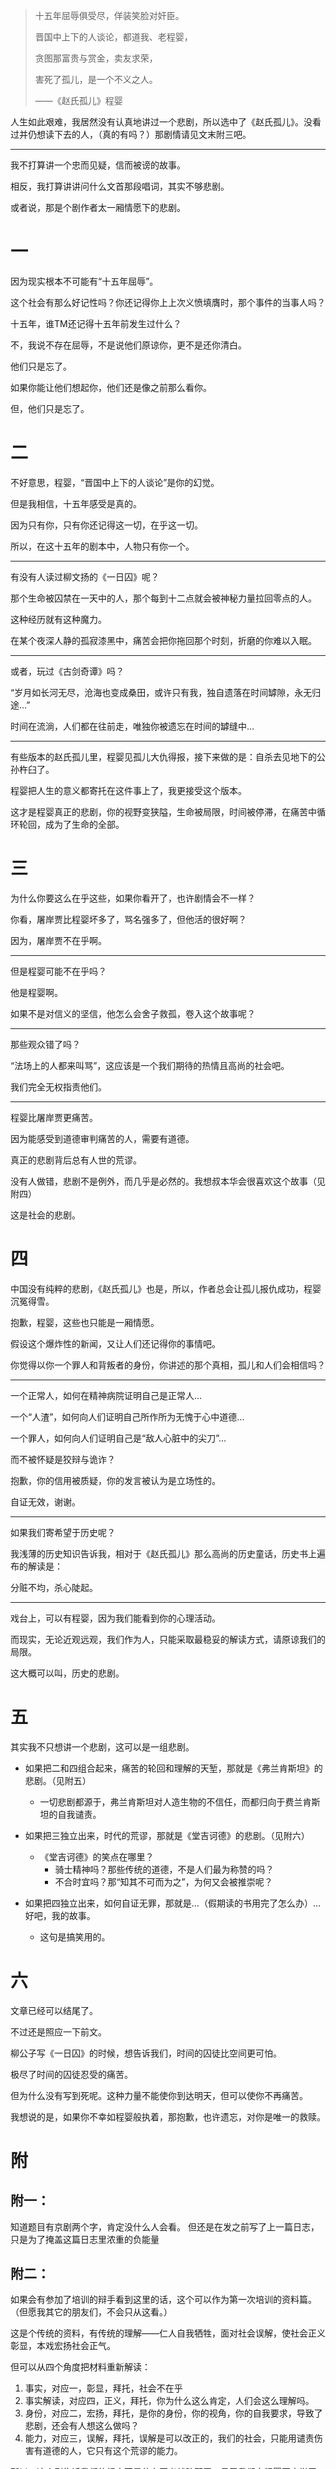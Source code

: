 #+BEGIN_COMMENT
.. title: 写个京剧的故事
.. slug: xie-ge-jing-ju-de-gu-shi
.. date: 2013-10-10 02:37:46 UTC+08:00
.. tags: 人人网, 故事
.. category: 
.. link: 
.. description: 
.. type: text
#+END_COMMENT



#+BEGIN_QUOTE
十五年屈辱俱受尽，佯装笑脸对奸臣。

晋国中上下的人谈论，都道我、老程婴，

贪图那富贵与赏金，卖友求荣，

害死了孤儿，是一个不义之人。

——《赵氏孤儿》程婴
#+END_QUOTE

人生如此艰难，我居然没有认真地讲过一个悲剧，所以选中了《赵氏孤儿》。没看过并仍想读下去的人，（真的有吗？）那剧情请见文末附三吧。
--------------------------------------------------------

我不打算讲一个忠而见疑，信而被谤的故事。

相反，我打算讲讲问什么文首那段唱词，其实不够悲剧。

或者说，那是个剧作者太一厢情愿下的悲剧。

* 一
因为现实根本不可能有“十五年屈辱”。

这个社会有那么好记性吗？你还记得你上上次义愤填膺时，那个事件的当事人吗？

十五年，谁TM还记得十五年前发生过什么？

不，我说不存在屈辱，不是说他们原谅你，更不是还你清白。

他们只是忘了。

如果你能让他们想起你，他们还是像之前那么看你。

但，他们只是忘了。

* 二
不好意思，程婴，“晋国中上下的人谈论”是你的幻觉。

但是我相信，十五年感受是真的。

因为只有你，只有你还记得这一切，在乎这一切。

所以，在这十五年的剧本中，人物只有你一个。

--------------------------------------------------------
有没有人读过柳文扬的《一日囚》呢？

那个生命被囚禁在一天中的人，那个每到十二点就会被神秘力量拉回零点的人。

这种经历就有这种魔力。

在某个夜深人静的孤寂漆黑中，痛苦会把你拖回那个时刻，折磨的你难以入眠。

--------------------------------------------------------
或者，玩过《古剑奇谭》吗？

“岁月如长河无尽，沧海也变成桑田，或许只有我，独自遗落在时间罅隙，永无归途…”

时间在流淌，人们都在往前走，唯独你被遗忘在时间的罅缝中…

--------------------------------------------------------
有些版本的赵氏孤儿里，程婴见孤儿大仇得报，接下来做的是：自杀去见地下的公孙杵臼了。

程婴把人生的意义都寄托在这件事上了，我更接受这个版本。

这才是程婴真正的悲剧，你的视野变狭隘，生命被局限，时间被停滞，在痛苦中循环轮回，成为了生命的全部。

* 三
为什么你要这么在乎这些，如果你看开了，也许剧情会不一样？

你看，屠岸贾比程婴坏多了，骂名强多了，但他活的很好啊？

因为，屠岸贾不在乎啊。

--------------------------------------------------------
但是程婴可能不在乎吗？

他是程婴啊。

如果不是对信义的坚信，他怎么会舍子救孤，卷入这个故事呢？

--------------------------------------------------------
那些观众错了吗？

“法场上的人都来叫骂”，这应该是一个我们期待的热情且高尚的社会吧。

我们完全无权指责他们。

--------------------------------------------------------
程婴比屠岸贾更痛苦。

因为能感受到道德审判痛苦的人，需要有道德。

真正的悲剧背后总有人世的荒谬。

没有人做错，悲剧不是例外，而几乎是必然的。我想叔本华会很喜欢这个故事（见附四）

这是社会的悲剧。

* 四
中国没有纯粹的悲剧，《赵氏孤儿》也是，所以，作者总会让孤儿报仇成功，程婴沉冤得雪。

抱歉，程婴，这些也只能是一厢情愿。

假设这个爆炸性的新闻，又让人们还记得你的事情吧。

你觉得以你一个罪人和背叛者的身份，你讲述的那个真相，孤儿和人们会相信吗？

--------------------------------------------------------
一个正常人，如何在精神病院证明自己是正常人…

一个“人渣”，如何向人们证明自己所作所为无愧于心中道德…

一个罪人，如何向人们证明自己是“敌人心脏中的尖刀”…

而不被怀疑是狡辩与诡诈？

抱歉，你的信用被质疑，你的发言被认为是立场性的。

自证无效，谢谢。

--------------------------------------------------------
如果我们寄希望于历史呢？

我浅薄的历史知识告诉我，相对于《赵氏孤儿》那么高尚的历史童话，历史书上遍布的解读是：

分赃不均，杀心陡起。

--------------------------------------------------------
戏台上，可以有程婴，因为我们能看到你的心理活动。

而现实，无论近观远观，我们作为人，只能采取最稳妥的解读方式，请原谅我们的局限。

这大概可以叫，历史的悲剧。

* 五
其实我不只想讲一个悲剧，这可以是一组悲剧。

+ 如果把二和四组合起来，痛苦的轮回和理解的天堑，那就是《弗兰肯斯坦》的悲剧。（见附五）

  * 一切悲剧都源于，弗兰肯斯坦对人造生物的不信任，而都归向于费兰肯斯坦的自我谴责。

+ 如果把三独立出来，时代的荒谬，那就是《堂吉诃德》的悲剧。（见附六）

  - 《堂吉诃德》的笑点在哪里？
    + 骑士精神吗？那些传统的道德，不是人们最为称赞的吗？
    + 不合时宜吗？那“知其不可而为之”，为何又会被推崇呢？
+ 如果把四独立出来，如何自证无罪，那就是…（假期读的书用完了怎么办）…好吧，我的故事。
  - 这句是搞笑用的。

* 六
文章已经可以结尾了。

不过还是照应一下前文。

柳公子写《一日囚》的时候，想告诉我们，时间的囚徒比空间更可怕。

极尽了时间的囚徒忍受的痛苦。

但为什么没有写到死呢。这种力量不能使你到达明天，但可以使你不再痛苦。

我想说的是，如果你不幸如程婴般执着，那抱歉，也许遗忘，对你是唯一的救赎。

* 附

** 附一：
 知道题目有京剧两个字，肯定没什么人会看。
 但还是在发之前写了上一篇日志，只是为了掩盖这篇日志里浓重的负能量

** 附二：
 如果会有参加了培训的辩手看到这里的话，这个可以作为第一次培训的资料篇。（但愿我其它的朋友们，不会只从这看。）

 这是个传统的资料，有传统的理解——仁人自我牺牲，面对社会误解，使社会正义彰显，本戏宏扬社会正气。

 但可以从四个角度把材料重新解读：

 1. 事实，对应一，彰显，拜托，社会不在乎
 2. 事实解读，对应四，正义，拜托，你为什么这么肯定，人们会这么理解吗。
 3. 身份，对应二，宏扬，拜托，是你的身份，你的视角，你的自我要求，导致了悲剧，还会有人想这么做吗？
 4. 能力，对应三，误解，拜托，误解是可以改正的，我们的社会，只能用谴责伤害有道德的人，它只有这个荒谬的能力。

 所以，这个剧告诉我们的根本不是什么正义战胜邪恶，号召我们向程婴同志学习。

 其实，文章可以找出很多论点，比如四就可以理解为“不要追求高于人们理解范围的道德”。用以反驳，我在培训最后提到的“人可以追求高于一般人理解的道德，如动物保护主义”。

 重要的是，这是个新资料，哈哈。

** 附三：
 故事讲述了春秋时期晋国一场残酷的宦海之争。晋国大将屠岸贾为了权力，害死忠臣赵盾，赵家三百多口除赵氏孤儿被程婴设计救出外，全部被杀。为保全赵氏孤儿，程婴自己的亲生骨肉被残害，而赵氏孤儿也被屠岸贾收为养子，和程婴一起生活在贾府。20年后，赵氏孤儿长大成人，练就一身武艺，得知自己的凄苦身世后，擒杀屠岸贾，为赵家报仇雪恨，为国家铲除一大祸害。                                                               
 ——百度百科

** 附四：
 叔本华把悲剧分为三种状况,，第一种是由异乎寻常的恶人造就的悲剧，第二种是起于盲目的命运和偶然的机运，第三种是剧中人不同的地位和相互关系造成的悲剧。

 在叔本华看来第三种悲剧最好，因为这种悲剧“既不需要有一个巨大的谬误，或者闻所未闻的偶然事件，也不需要一种人物，其邪恶达到了人类所能达到的极限；而只是些具有普通品德的人物，在普通的环境中，彼此处于对立的地位…而他们当中没有一方是完全错误的”。他认为第三种悲剧正足以显示“不幸”乃人生所固有，即人生即苦痛，悲剧的本质就在于显示宇宙和人生的本质。…普通的人与人之间种种复杂的社会关系所产生的结果，这样才是最具悲剧美的。

** 附五：
 主人公弗兰肯斯坦是一位从事人的生命科学研究的学者，他力图用人工创造出生命。在他的实验室里，通过无数次的探索，他创造了一个面目可憎，奇丑无比的怪物。开始时，这人造的怪物秉性善良，对人充满了善意和感恩之情。他要求他的创造者和人们给予他人生的种种权利，甚至要求为他创造一个配偶。但是，当他处处受到他的创造者和人们的嫌恶和岐视时，他感到非常痛苦。他憎恨一切，他想毁灭一切。他杀害了弗兰肯斯坦的弟弟威廉，他又谋害弗兰肯斯坦的未婚妻伊丽莎白。弗兰肯斯坦怀着满腔怒火追捕他所创造的恶魔般的怪物。最后，在搏斗中，弗兰肯斯坦去世，怪物很懊悔，最后跳海自杀。
 ——百度百科 
** 附六：
 本书是西班牙大师塞万提斯划时代的巨著，是文艺复兴时期的现实主义巨作，也是世界文学史上一颗璀璨的明珠。主人公堂吉诃德一方面脱离现实，爱幻想，企图仿效游侠骑士的生活；另一方面又心地善良，立志铲除人间邪恶。是一个可笑、可叹、可悲又可敬的人物，是幽默文学中一个不朽的典型。
 ——百度百科

* 评论
#+BEGIN_EXAMPLE
郑翔宇Amadeus2013-10-10 08:41删除 赞 回复
想说的太多，还是不说了。点个赞吧。

赵骥2013-10-10 09:55
回复郑翔宇Amadeus:话说，我发现这是我写的最长的一篇日志…

郑翔宇Amadeus2013-10-10 12:08
回复赵骥:因为有很长的附！还是百度百科的！

赵骥2013-10-10 12:13
回复郑翔宇Amadeus: 我前面写的也不短…其实附录部分没啥劲…我觉得这篇写的还算不错…你想说啥啊之前，求留言可爱

郑翔宇Amadeus2013-10-10 12:19
回复赵骥:还没整理好，大概是自恋狂被揭穿后的balabala？

赵骥2013-10-10 12:21
回复郑翔宇Amadeus: 哈哈，期待一下bulabula的部分

李世民2013-10-10 15:17
表示很喜欢 二最后那部分，赵氏孤儿小时候查成语的时候大概了解过，感觉程婴最后自杀时特别伟大，现在反思一下，但对于程婴来说不一定不好，历史上狡兔死走狗烹的事情也是很多的
#+END_EXAMPLE
